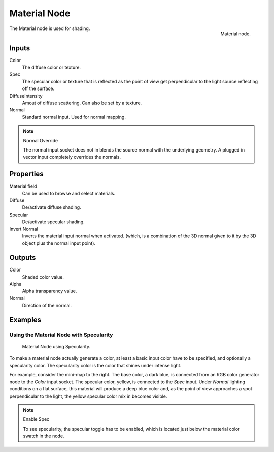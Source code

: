 
*************
Material Node
*************

.. figure:: /images/render_bi_material-node.jpg
   :align: right

   Material node.


The Material node is used for shading.

Inputs
======

Color
   The diffuse color or texture.
Spec
   The specular color or texture that is reflected as the point of view get perpendicular 
   to the light source reflecting off the surface.
DiffuseIntensity
   Amout of diffuse scattering.
   Can also be set by a texture.
Normal
   Standard normal input. Used for normal mapping.

.. note:: Normal Override

   The normal input socket does not in blends the source normal with the underlying geometry.
   A plugged in vector input completely overrides the normals.


Properties
==========

Material field
   Can be used to browse and select materials.
Diffuse
   De/activate diffuse shading.
Specular
   De/activate specular shading.
Invert Normal
   Inverts the material input normal when activated.
   (which, is a combination of the 3D normal given to it by the 3D object plus the normal input point).


Outputs
=======

Color
   Shaded color value.
Alpha
   Alpha transparency value.
Normal
   Direction of the normal.


Examples
========

Using the Material Node with Specularity
----------------------------------------

.. figure:: /images/render_bi_material-node-specular.jpg
   :width: 250px

   Material Node using Specularity.


To make a material node actually generate a color, at least
a basic input color have to be specified, and optionally a specularity color.
The specularity color is the color that shines under intense light.

For example, consider the mini-map to the right. The base color, a dark blue,
is connected from an RGB color generator node to the *Color* input socket.
The specular color, yellow, is connected to the *Spec* input.
Under *Normal* lighting conditions on a flat surface,
this material will produce a deep blue color and,
as the point of view approaches a spot perpendicular to the light,
the yellow specular color mix in becomes visible.

.. note:: Enable Spec

   To see specularity, the specular toggle has to be enabled,  
   which is located just below the material color swatch in the node.

